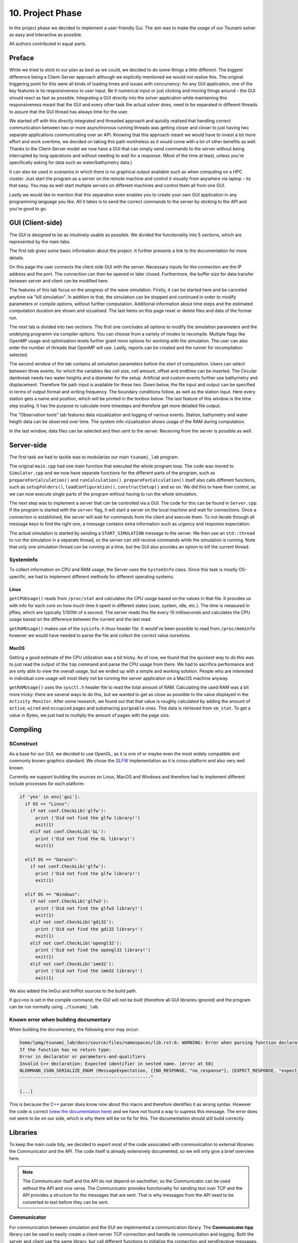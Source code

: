 ###################
10. Project Phase
###################

In the project phase we decided to implement a user-friendly Gui. The aim was to make the usage of our Tsunami solver
as easy and interactive as possible. 

All authors contributed in equal parts.

*********************
Preface
*********************

While we tried to stick to our plan as best as we could, we decided to do some things a little different.
The biggest difference being a Client-Server approach although we explicitly mentioned we would not realize this.
The original triggering point for this were all kinds of loading times and issues with concurrency: 
for any GUI application, one of the key features is its responsiveness to user input. Be it numerical input or just clicking and moving things around - the GUI should react as fast as possible.
Integrating a GUI directly into the solver application while maintaining this responsiveness meant that the GUI and every other task the actual solver does, need to be separated in different threads 
to assure that the GUI thread has always time for the user.

We started off with this directly integrated and threaded approach and quickly realized that handling correct communication between two or more asynchronous running threads was getting closer and closer to just having two separate applications communicating over an API.
Knowing that this approach meant we would have to invest a lot more effort and work overtime, we decided on taking this path nontheless as it would come with a lot of other benefits as well.
Thanks to the Client-Server model we now have a GUI that can simply send commands to the server without being interrupted by long operations and without needing to wait for a response. (Most of the time at least, unless you're specifically asking for data such as water/bathymetry data.)

It can also be used in scenarios in which there is no graphical output available such as when computing on a HPC cluster. 
Just start the program as a server on the remote machine and control it visually from anywhere via laptop - its that easy. You may as well start multiple servers on different machines and control them all from one GUI. 

Lastly we would like to mention that this separation even enables you to create your own GUI application in any programming language you like. 
All it takes is to send the correct commands to the server by sticking to the API and you're good to go.

*********************
GUI (Client-side)
*********************

The GUI is designed to be as intuitively usable as possible. We divided the functionality into 5 sections, which are represented by the main tabs.

..  image:: ../../_static/assets/task-10-Gui_help.png

The first tab gives some basic information about the project. It further presents a link to the documentation for more details.

..  image:: ../../_static/assets/task-10-Gui_connectivity.png

On this page the user connects the client side GUI with the server. Necessary inputs for the connection are the IP address and the port. 
The connection can then be opened or later closed.
Furthermore, the buffer size for data transfer between server and client can be modified here.

..  image:: ../../_static/assets/task-10-Gui_simulation_controlls.png

The features of this tab focus on the progress of the wave simulation. Firstly, it can be started here and be canceled anytime via "kill simulation".
In addition to that, the simulation can be stopped and continued in order to modify parameters or compile options, without further computation.
Additional information about time steps and the estimated computation duration are shown and vizualised. 
The last items on this page reset or delete files and data of the former run.

..  image:: ../../_static/assets/task-10-Gui_windows_conf.png

The next tab is divided into two sections. The first one concludes all options to modify the simulation parameters and the undelying programm via compiler options.
You can choose from a variety of modes to recompile. Multiple flags like OpenMP usage and optimization levels further grant more options for working with the simulation.
The user can also enter the number of threads that OpenMP will use. Lastly, reports can be created and the runner for recompilation selected.

The second window of the tab contains all simulation parameters before the start of computation. 
Users can select between three events, for which the variables like cell size, cell amount, offset and endtime can be inserted. The Circular dambreak needs two water heights and a diameter for the setup.
Artificial and custom events further use bathymetry and displacement. Therefore file path input is available for these two.
Down below, the file input and output can be specified in terms of  output format and writing frequency. The boundary conditions follow, as well as the station input.
Here every station gets a name and position, which will be printed in the textbox below.
The last feature of this window is the time step scaling. It has the purpose to calculate more timesteps and therefore get more detailed file output.

..  image:: ../../_static/assets/task-10-Gui_windows_obs.png

The "Observation tools" tab features data vizualization and logging of various events.
Station, bathymetry and water heigth data can be observed over time. 
The system info vizualization shows usaga of the RAM during computation.

..  image:: ../../_static/assets/task-10-Gui_file_transfer.png

In the last window, data files can be selected and then sent to the server. Receiving from the server is possible as well.


*********************
Server-side
*********************

The first task we had to tackle was to modularize our main ``tsunami_lab`` program. 

The original ``main.cpp`` had one main function that executed the whole program loop.
The code was moved to ``Simulator.cpp`` and we now have separate functions for the different parts of the program, such as ``prepareForCalculation()`` and ``runCalculation()``. 
``prepareForCalculation()`` itself also calls different functions, such as ``setupFolders()``, ``loadConfiguration()``, ``constructSetup()`` and so on.
We did this to have finer control, as we can now execute single parts of the program without having to run the whole simulation.

The next step was to implement a server that can be controlled via a GUI. The code for this can be found in ``Server.cpp``.
If the program is started with the ``server`` flag, it will start a server on the local machine and wait for connections. 
Once a connection is established, the server will wait for commands from the client and execute them.
To not iterate through all message keys to find the right one, a message contains extra information such as urgency and response expectation.

The actual simulation is started by sending a ``START_SIMULATION`` message to the server. 
We then use an ``std::thread`` to run the simulation in a separate thread, so the server can still receive commands while the simulation is running.
Note that only one simulation thread can be running at a time, but the GUI also provides an option to kill the current thread.

SystemInfo
-----------

To collect information on CPU and RAM usage, the Server uses the ``SystemInfo`` class. Since this task is mostly OS-specific, we had to implement different methods for different operating systems.

Linux
^^^^^

``getCPUUsage()`` reads from ``/proc/stat`` and calculates the CPU usage based on the values in that file. 
It provides us with info for each core on how much time it spent in different states (user, system, idle, etc.). 
The time is measured in jiffies, which are typically 1/100th of a second. 
The server reads this file every 10 milliseconds and calculates the CPU usage based on the difference between the current and the last read.

``getRAMUsage()`` makes use of the ``sysinfo.h`` linux header file. It would've been possible to read from ``/proc/meminfo`` however we would have needed to parse the file and collect the correct value ourselves.

MacOS
^^^^^^
  
Getting a good estimate of the CPU utilization was a bit tricky. As of now, we found that the quickest way to do this was to just read the output of the ``top`` command and parse the CPU usage from there.
We had to sacrifice performance and are only able to view the overall usage, but we ended up with a simple and working solution.
People who are interested in individual core usage will most likely not be running the server application on a MacOS machine anyway.

``getRAMUsage()`` uses the ``sysctl.h`` header file to read the total amount of RAM. 
Calculating the used RAM was a bit more tricky: there are several ways to do this, but we wanted to get as close as possible to the value displayed in the ``Activity Monitor``.
After some research, we found out that that value is roughly calculated by adding the amount of ``active``, ``wired`` and ``occupied`` pages and substracing ``purgeable`` ones.
This data is retrieved from ``vm_stat``. To get a value in Bytes, we just had to multiply the amount of pages with the page size.

******************************************
Compiling
******************************************

SConstruct
-----------

As a base for our GUI, we decided to use OpenGL, as it is one of or maybe even the most widely compatible and commonly known graphics standard.
We chose the `GLFW <https://www.glfw.org/>`_ implementation as it is cross-platform and also very well known.

Currently we support building the sources on Linux, MacOS and Windows and therefore had to implement different include processes for each platform:

.. code-block:: python

    if 'yes' in env['gui']:
      if OS == "Linux":
        if not conf.CheckLib('glfw'):
          print ('Did not find the glfw library!')
          exit(1)
        elif not conf.CheckLib('GL'):
          print ('Did not find the GL library!')
          exit(1)

      elif OS == "Darwin":  
        if not conf.CheckLib('glfw'):
          print ('Did not find the glfw library!')
          exit(1)

      elif OS == "Windows":
        if not conf.CheckLib('glfw3'):
          print ('Did not find the glfw3 library!')
          exit(1)
        elif not conf.CheckLib('gdi32'):
          print ('Did not find the gdi32 library!')
          exit(1)
        elif not conf.CheckLib('opengl32'):
          print ('Did not find the opengl32 library!')
          exit(1)
        elif not conf.CheckLib('imm32'):
          print ('Did not find the imm32 library!')
          exit(1)

We also added the ImGui and ImPlot sources to the build path.

If ``gui=no`` is set in the compile command, the GUI will not be built (therefore all GUI libraries ignored) and the program can be run normally using ``./tsunami_lab``.

Known error when building documentary
--------------------------------------

When building the documentary, the following error may occur:

.. code-block:: bash

    home/lpmg/tsunami_lab/docs/source/files/namespaces/lib.rst:6: WARNING: Error when parsing function declaration.
    If the function has no return type:
    Error in declarator or parameters-and-qualifiers
    Invalid C++ declaration: Expected identifier in nested name. [error at 50]
    NLOHMANN_JSON_SERIALIZE_ENUM (MessageExpectation, {{NO_RESPONSE, "no_response"}, {EXPECT_RESPONSE, "expect_response"}})
    --------------------------------------------------^

    [...]

This is because the C++ parser does know now about this macro and therefore identifies it as wrong syntax.
However the code is correct `(view the documentation here) <https://json.nlohmann.me/api/macros/nlohmann_json_serialize_enum/>`_
and we have not found a way to supress this message. The error does not seem to be on our side, which is why there will be no fix for this.
The documentation should still build correctly.

*********************
Libraries
*********************

To keep the main code tidy, we decided to export most of the code associated with communication to external libraries:
the Communicator and the API. The code itself is already extensively documented, so we will only give a brief overview here.

.. note:: 
    
    The Communicator itself and the API do not depend on eachother, so the Communicator can be used without the API and vice versa.
    The Communicator provides functionality for sending text over TCP and the API provides a structure for the messages that are sent.
    That is why messages from the API need to be converted to text before they can be sent.

Communicator
--------------------------------------

For communication between simulation and the GUI we implemented a communication library. 
The **Communicator.hpp** library can be used to easily create a client-server TCP connection and handle its communication and logging.
Both the server and client use the same library, but call different functions to initialize the connection and send/receive messages.

There are also features such as different log messages with time stamps or automatic buffered sending if the message exceeds the buffer size.
All this code is hidden behind a simple interface, so the actual code stays clean and easy to read.

Communicator API
--------------------------------------

(**File: communicator_api.h**)

Since all communication happens using text over TCP, we had to implement a structure that both server and client can adhere to
in order to guarantee correct communication. For this, we decided to send all data in JSON format and a ``Message`` struct.

.. note:: For further information, see :ref:`ns-lib`
